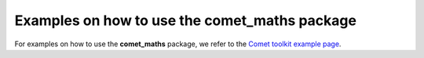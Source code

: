 .. Examples
   Author: Pieter De Vis
   Email: pieter.de.vis@npl.co.uk
   Created: 15/04/20

.. _examples:

Examples on how to use the comet_maths package
=================================================

For examples on how to use the **comet_maths** package, we refer to the `Comet toolkit example page <https://https://www.comet-toolkit.org/examples/>`_.